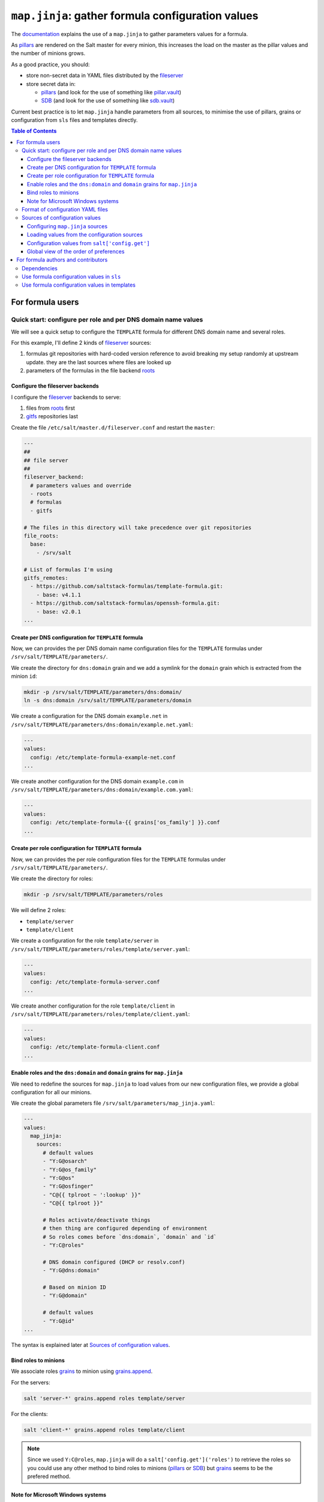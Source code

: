 .. _map.jinja:

``map.jinja``: gather formula configuration values
==================================================

The `documentation`_ explains the use of a ``map.jinja`` to gather parameters values for a formula.

As `pillars`_ are rendered on the Salt master for every minion, this increases the load on the master as the pillar values and the number of minions grows.

As a good practice, you should:

- store non-secret data in YAML files distributed by the `fileserver`_
- store secret data in:

  - `pillars`_ (and look for the use of something like `pillar.vault`_)
  - `SDB`_ (and look for the use of something like `sdb.vault`_)

Current best practice is to let ``map.jinja`` handle parameters from all sources, to minimise the use of pillars, grains or configuration from ``sls`` files and templates directly.


.. contents:: **Table of Contents**


For formula users
-----------------


Quick start: configure per role and per DNS domain name values
^^^^^^^^^^^^^^^^^^^^^^^^^^^^^^^^^^^^^^^^^^^^^^^^^^^^^^^^^^^^^^

We will see a quick setup to configure the ``TEMPLATE`` formula for different DNS domain name and several roles.

For this example, I'll define 2 kinds of `fileserver`_ sources:

1. formulas git repositories with hard-coded version reference to avoid breaking my setup randomly at upstream update. they are the last sources where files are looked up
2. parameters of the formulas in the file backend `roots`_


Configure the fileserver backends
`````````````````````````````````

I configure the `fileserver`_ backends to serve:

1. files from `roots`_ first
2. `gitfs`_ repositories last

Create the file ``/etc/salt/master.d/fileserver.conf`` and restart the ``master``:

.. code-block:: yaml

    ---
    ##
    ## file server
    ##
    fileserver_backend:
      # parameters values and override
      - roots
      # formulas
      - gitfs

    # The files in this directory will take precedence over git repositories
    file_roots:
      base:
        - /srv/salt

    # List of formulas I'm using
    gitfs_remotes:
      - https://github.com/saltstack-formulas/template-formula.git:
        - base: v4.1.1
      - https://github.com/saltstack-formulas/openssh-formula.git:
        - base: v2.0.1
    ...


Create per DNS configuration for ``TEMPLATE`` formula
`````````````````````````````````````````````````````

Now, we can provides the per DNS domain name configuration files for the ``TEMPLATE`` formulas under ``/srv/salt/TEMPLATE/parameters/``.

We create the directory for ``dns:domain`` grain and we add a symlink for the ``domain`` grain which is extracted from the minion ``id``:

.. code-block:: console

    mkdir -p /srv/salt/TEMPLATE/parameters/dns:domain/
    ln -s dns:domain /srv/salt/TEMPLATE/parameters/domain

We create a configuration for the DNS domain ``example.net`` in ``/srv/salt/TEMPLATE/parameters/dns:domain/example.net.yaml``:

.. code-block:: yaml

    ---
    values:
      config: /etc/template-formula-example-net.conf
    ...

We create another configuration for the DNS domain ``example.com`` in ``/srv/salt/TEMPLATE/parameters/dns:domain/example.com.yaml``:

.. code-block:: yaml

    ---
    values:
      config: /etc/template-formula-{{ grains['os_family'] }}.conf
    ...


Create per role configuration for ``TEMPLATE`` formula
``````````````````````````````````````````````````````

Now, we can provides the per role configuration files for the ``TEMPLATE`` formulas under ``/srv/salt/TEMPLATE/parameters/``.

We create the directory for roles:

.. code-block:: console

    mkdir -p /srv/salt/TEMPLATE/parameters/roles

We will define 2 roles:

- ``template/server``
- ``template/client``

We create a configuration for the role ``template/server`` in ``/srv/salt/TEMPLATE/parameters/roles/template/server.yaml``:

.. code-block:: yaml

    ---
    values:
      config: /etc/template-formula-server.conf
    ...

We create another configuration for the role ``template/client`` in ``/srv/salt/TEMPLATE/parameters/roles/template/client.yaml``:

.. code-block:: yaml

    ---
    values:
      config: /etc/template-formula-client.conf
    ...


Enable roles and the ``dns:domain`` and ``domain`` grains for ``map.jinja``
```````````````````````````````````````````````````````````````````````````

We need to redefine the sources for ``map.jinja`` to load values from our new configuration files, we provide a global configuration for all our minions.

We create the global parameters file ``/srv/salt/parameters/map_jinja.yaml``:

.. code-block:: yaml

    ---
    values:
      map_jinja:
        sources:
          # default values
          - "Y:G@osarch"
          - "Y:G@os_family"
          - "Y:G@os"
          - "Y:G@osfinger"
          - "C@{{ tplroot ~ ':lookup' }}"
          - "C@{{ tplroot }}"

          # Roles activate/deactivate things
          # then thing are configured depending of environment
          # So roles comes before `dns:domain`, `domain` and `id`
          - "Y:C@roles"

          # DNS domain configured (DHCP or resolv.conf)
          - "Y:G@dns:domain"

          # Based on minion ID
          - "Y:G@domain"

          # default values
          - "Y:G@id"
    ...

The syntax is explained later at `Sources of configuration values`_.


Bind roles to minions
`````````````````````

We associate roles `grains`_ to minion using `grains.append`_.

For the servers:

.. code-block:: console

    salt 'server-*' grains.append roles template/server

For the clients:

.. code-block:: console

    salt 'client-*' grains.append roles template/client

.. note::

    Since we used ``Y:C@roles``, ``map.jinja`` will do a ``salt['config.get']('roles')`` to retrieve the roles so you could use any other method to bind roles to minions (`pillars`_ or `SDB`_) but `grains`_ seems to be the prefered method.

Note for Microsoft Windows systems
``````````````````````````````````

If you have a minion running under windows, you can't use colon ``:`` as a delimiter for grain path query (see `bug 58726`_) in which case you should use an alternate delimiter:

Modify ``/srv/salt/parameters/map_jinja.yaml`` to change the query for ``dns:domain`` to define the `alternate delimiter`_:

.. code-block:: yaml

    ---
    values:
      map_jinja:
        sources:
          # default values
          - "Y:G@osarch"
          - "Y:G@os_family"
          - "Y:G@os"
          - "Y:G@osfinger"
          - "C@{{ tplroot ~ ':lookup' }}"
          - "C@{{ tplroot }}"

          # Roles activate/deactivate things
          # then thing are configured depending of environment
          # So roles comes before `dns:domain`, `domain` and `id`
          - "Y:C@roles"

          # DNS domain configured (DHCP or resolv.conf)
          - "Y:G:!@dns!domain"

          # Based on minion ID
          - "Y:G@domain"

          # default values
          - "Y:G@id"
    ...

And then, rename the directory:

.. code-block:: console

    mv /srv/salt/TEMPLATE/parameters/dns:domain/  '/srv/salt/TEMPLATE/parameters/dns!domain/'


Format of configuration YAML files
^^^^^^^^^^^^^^^^^^^^^^^^^^^^^^^^^^

When you write a new YAML file, note that it must conform to the following layout:

- a mandatory ``values`` key to store the configuration values
- two optional keys to configure the use of `salt.slsutil.merge`_

  - an optional ``strategy`` key to configure the merging strategy, for example ``strategy: 'recurse'``, the default is ``smart``
  - an optional ``merge_lists`` key to configure if lists should be merged or overridden for the ``recurse`` and ``overwrite`` strategy, for example ``merge_lists: 'true'``

Here is a valid example:

.. code-block:: yaml

    ---
    strategy: 'recurse'
    merge_lists: 'false'
    values:
      pkg:
        name: 'some-package'
      config: '/path/to/a/configuration/file'
    ...

You can use `Jinja`_ as with any SLS files:

.. code-block:: yaml

    ---
    strategy: 'overwrite'
    merge_lists: 'true'
    values:
      output_dir: /tmp/{{ grains['id'] }}
    ...


Sources of configuration values
^^^^^^^^^^^^^^^^^^^^^^^^^^^^^^^


Configuring ``map.jinja`` sources
`````````````````````````````````

The ``map.jinja`` file uses several sources where to lookup parameter values. The list of sources can be modified by two files:

1. a global ``salt://parameters/map_jinja.yaml``
2. a per formula ``salt://{{ tplroot }}/parameters/map_jinja.yaml``.

Each source definition has the form ``[<TYPE>[:<OPTION>[:<DELIMITER>]]@]<KEY>`` where ``<TYPE>`` can be one of:

- ``Y`` to load values from YAML files from the `fileserver`_, this is the default when no type is defined
- ``C`` to lookup values with `salt['config.get']`_
- ``G`` to lookup values with `salt['grains.get']`_
- ``I`` to lookup values with `salt['pillar.get']`_

The YAML type option can define the query method to lookup the key value to build the file name:

- ``C`` to query with `salt['config.get']`_, this is the default when to query method is defined
- ``G`` to query with `salt['grains.get']`_
- ``I`` to query with `salt['pillar.get']`_

The ``C``, ``G`` or ``I`` types can define the ``SUB`` option to store values in the sub key ``mapdata.<KEY>`` instead of directly in ``mapdata``.

All types can define the `<DELIMITER>` option to use an `alternate delimiter`_ of the `<KEY>`, for example: on windows system you can't use colon `:` for YAML file path name and you should use something else like exclamation mark `!`.

Finally, the ``<KEY>`` describe what to lookup to either build the YAML filename or gather values using one of the query method.

.. note::

    For the YAML type, if the ``<KEY>`` can't be looked up, then it's used a literal string path to a YAML file, for example: ``any/path/can/be/used/here.yaml`` will result in the loading of ``salt://{{ tplroot }}/parameters/any/path/can/be/used/here.yaml`` if it exists.

The built-in ``map_jinja:sources`` is:

.. code-block:: yaml

    values:
      map_jinja:
        sources:
          - "Y:G@osarch"
          - "Y:G@os_family"
          - "Y:G@os"
          - "Y:G@osfinger"
          - "C@{{ tplroot ~ ':lookup' }}"
          - "C@{{ tplroot }}"
          - "Y:G@id"

This is strictly equivalent to the following ``map_jinja.yaml`` using `Jinja`_:

.. code-block:: sls

    values:
      map_jinja:
        sources:
          - "parameters/osarch/{{ salt['grains.get']('osarch') }}.yaml"
          - "parameters/os_family/{{ salt['grains.get']('os_family') }}.yaml"
          - "parameters/os/{{ salt['grains.get']('os') }}.yaml"
          - "parameters/osfinger/{{ salt['grains.get']('osfinger') }}.yaml"
          - "C@{{ tplroot ~ ':lookup' }}"
          - "C@{{ tplroot }}"
          - "parameters/id/{{ salt['grains.get']('id') }}.yaml"


Loading values from the configuration sources
`````````````````````````````````````````````

For each configuration source defined in ``map_jinja:sources``, ``map.jinja`` will:

#. load values depending of the source type:

   - for YAML file sources

     - if the ``<KEY>`` can be looked up, load values from the YAML file named ``salt://{{ tplroot }}/paramaters/<KEY>/{{ salt['<QUERY_METHOD>']('<KEY>') }}.yaml`` if it exists
     - otherwise, load the YAML file named ``salt://{{ tplroot }}/parameters/<KEY>.yaml`` if it exists

   - for ``C``, ``G`` or ``I`` source type, lookup the value of ``salt['<QUERY_METHOD>']('<KEY>')``

#. merge the loaded values with the previous ones using `salt.slsutil.merge`_

There will be no error if a YAML file does not exists, they are all optional.


Configuration values from ``salt['config.get']``
````````````````````````````````````````````````

For sources with of type ``C`` declared in ``map_jinja:sources``, you can configure the ``merge`` option of `salt['config.get']`_ by defining per formula ``strategy`` configuration key (retrieved with ``salt['config.get'](tplroot ~ ':strategy')`` with one of the following values:

- ``recurse`` merge recursively dictionaries. Non dictionary values replace already defined values
- ``overwrite`` new value completely replace old ones

By default, no merging is done, the first value found is returned.


Global view of the order of preferences
```````````````````````````````````````

To summarize, here is a complete example of the load order of formula configuration values for an ``AMD64`` ``Ubuntu 18.04`` minion named ``minion1.example.net`` for the ``libvirt`` formula:

#. ``parameters/defaults.yaml``
#. ``parameters/osarch/amd64.yaml``
#. ``parameters/os_family/Debian.yaml``
#. ``parameters/os/Ubunta.yaml``
#. ``parameters/osfinger/Ubunta-18.04.yaml``
#. ``salt['config.get']('libvirt:lookup')``
#. ``salt['config.get']('libvirt')``
#. ``parameters/id/minion1.example.net``

Remember that the order is important, for example, the value of ``key1:subkey1`` loaded from ``parameters/os_family/Debian.yaml`` is overridden by a value loaded from ``parameters/id/minion1.example.net``.


For formula authors and contributors
------------------------------------

Dependencies
^^^^^^^^^^^^

``map.jinja`` requires:

- salt minion 2018.3.3 minimum to use the `traverse`_ jinja filter
- to be located at the root of the formula named directory (e.g. ``libvirt-formula/libvirt/map.jinja``)
- the ``libsaltcli.jinja`` library, stored in the same directory, to disable the ``merge`` option of `salt['config.get']`_ over `salt-ssh`_


Use formula configuration values in ``sls``
^^^^^^^^^^^^^^^^^^^^^^^^^^^^^^^^^^^^^^^^^^^

The ``map.jinja`` exports a unique ``mapdata`` variable which could be renamed during import.

Here is the best way to use it in an ``sls`` file:

.. code-block:: sls

    {#- Get the `tplroot` from `tpldir` #}
    {%- set tplroot = tpldir.split("/")[0] %}
    {%- from tplroot ~ "/map.jinja" import mapdata as TEMPLATE with context %}

    test-does-nothing-but-display-TEMPLATE-as-json:
      test.nop:
        - name: {{ TEMPLATE | json }}


Use formula configuration values in templates
^^^^^^^^^^^^^^^^^^^^^^^^^^^^^^^^^^^^^^^^^^^^^

When you need to process salt templates, you should avoid calling `salt['config.get']`_ (or `salt['pillar.get']`_ and `salt['grains.get']`_) directly from the template. All the needed values should be available within the ``mapdata`` variable exported by ``map.jinja``.

Here is an example based on `template-formula/TEMPLATE/config/file.sls`_:

.. code-block:: sls

    # -*- coding: utf-8 -*-
    # vim: ft=sls

    {#- Get the `tplroot` from `tpldir` #}
    {%- set tplroot = tpldir.split('/')[0] %}
    {%- set sls_package_install = tplroot ~ '.package.install' %}
    {%- from tplroot ~ "/map.jinja" import mapdata as TEMPLATE with context %}
    {%- from tplroot ~ "/libtofs.jinja" import files_switch with context %}

    include:
      - {{ sls_package_install }}

    TEMPLATE-config-file-file-managed:
      file.managed:
        - name: {{ TEMPLATE.config }}
        - source: {{ files_switch(['example.tmpl'],
                                  lookup='TEMPLATE-config-file-file-managed'
                     )
                  }}
        - mode: 644
        - user: root
        - group: {{ TEMPLATE.rootgroup }}
        - makedirs: True
        - template: jinja
        - require:
          - sls: {{ sls_package_install }}
        - context:
            TEMPLATE: {{ TEMPLATE | json }}

This ``sls`` file expose a ``TEMPLATE`` context variable to the jinja template which could be used like this:

.. code-block:: jinja

    ########################################################################
    # File managed by Salt at <{{ source }}>.
    # Your changes will be overwritten.
    ########################################################################

    This is another example file from SaltStack template-formula.

    # This is here for testing purposes
    {{ TEMPLATE | json }}

    winner of the merge: {{ TEMPLATE['winner'] }}


.. _documentation: https://docs.saltstack.com/en/latest/topics/development/conventions/formulas.html#writing-formulas
.. _fileserver: https://docs.saltstack.com/en/latest/ref/file_server
.. _salt['config.get']: https://docs.saltstack.com/en/latest/ref/modules/all/salt.modules.config.html#salt.modules.config.get
.. _salt['grains.get']: https://docs.saltstack.com/en/latest/ref/modules/all/salt.modules.grains.html#salt.modules.grains.get
.. _salt['pillar.get']: https://docs.saltstack.com/en/latest/ref/modules/all/salt.modules.pillar.html#salt.modules.pillar.get
.. _alternate delimiter: https://docs.saltstack.com/en/latest/topics/targeting/compound.html#alternate-delimiters
.. _pillar.vault: https://docs.saltstack.com/en/latest/ref/pillar/all/salt.pillar.vault.html
.. _pillars: https://docs.saltstack.com/en/latest/topics/pillar/
.. _grains: https://docs.saltstack.com/en/latest/topics/grains/
.. _grains.append: https://docs.saltstack.com/en/latest/ref/modules/all/salt.modules.grains.html#salt.modules.grains.append
.. _SDB: https://docs.saltstack.com/en/latest/topics/sdb/index.html
.. _sdb.vault: https://docs.saltstack.com/en/latest/ref/sdb/all/salt.sdb.vault.html
.. _Jinja: https://docs.saltstack.com/en/latest/topics/jinja
.. _roots: https://docs.saltstack.com/en/latest/ref/file_server/all/salt.fileserver.roots.html
.. _gitfs: https://docs.saltstack.com/en/latest/topics/tutorials/gitfs.html
.. _salt.slsutil.merge: https://docs.saltstack.com/en/latest/ref/modules/all/salt.modules.slsutil.html
.. _traverse: https://docs.saltstack.com/en/latest/topics/jinja/index.html#traverse
.. _salt-ssh: https://docs.saltstack.com/en/latest/topics/ssh/
.. _template-formula/TEMPLATE/config/file.sls: https://github.com/saltstack-formulas/template-formula/blob/master/TEMPLATE/config/file.sls
.. _bug 58726: https://github.com/saltstack/salt/issues/58726
